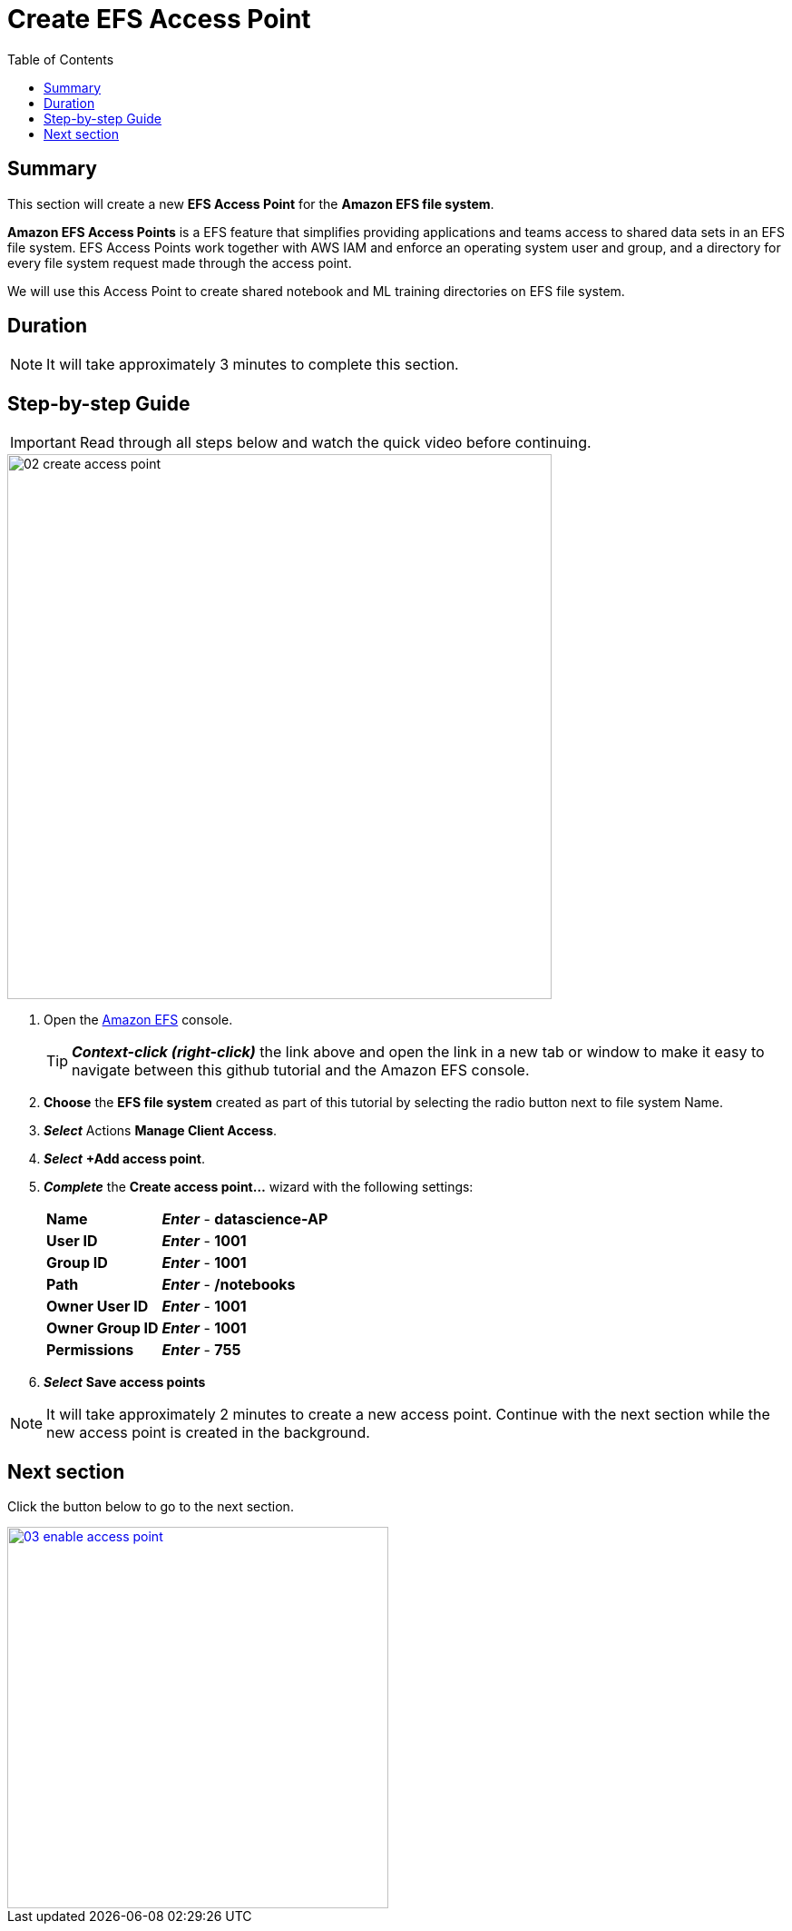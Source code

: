 = Create EFS Access Point
:toc:
:icons:
:linkattrs:
:imagesdir: ../resources/images


== Summary

This section will create a new *EFS Access Point* for the *Amazon EFS file system*.

*Amazon EFS Access Points* is a EFS feature that simplifies providing applications and teams access to shared data sets in an EFS file system. EFS Access Points work together with AWS IAM and enforce an operating system user and group, and a directory for every file system request made through the access point.  

We will use this Access Point to create shared notebook and ML training directories on EFS file system.

== Duration

NOTE: It will take approximately 3 minutes to complete this section.


== Step-by-step Guide

IMPORTANT: Read through all steps below and watch the quick video before continuing.

image::02-create-access-point.gif[align="left", width=600]


. Open the link:https://console.aws.amazon.com/efs/[Amazon EFS] console.
+
TIP: *_Context-click (right-click)_* the link above and open the link in a new tab or window to make it easy to navigate between this github tutorial and the Amazon EFS console.
+
. *Choose* the *EFS file system* created as part of this tutorial by selecting the radio button next to file system Name.
. *_Select_* Actions *Manage Client Access*.
. *_Select_* *+Add access point*.
. *_Complete_* the *Create access point...* wizard with the following settings:
+
[cols="3,10"]
|===
| *Name*
a| *_Enter_* - *datascience-AP*
| *User ID*
a| *_Enter_* - *1001*
| *Group ID*
a| *_Enter_* - *1001*
| *Path*
a| *_Enter_* - */notebooks*
| *Owner User ID*
a| *_Enter_* - *1001*
| *Owner Group ID*
a| *_Enter_* - *1001*
| *Permissions*
a| *_Enter_* - *755*
|===
+
. *_Select_* *Save access points*


NOTE: It will take approximately 2 minutes to create a new access point. Continue with the next section while the new access point is created in the background.


== Next section

Click the button below to go to the next section.

image::03-enable-access-point.png[link=../03-test-access-point/, align="left",width=420]




